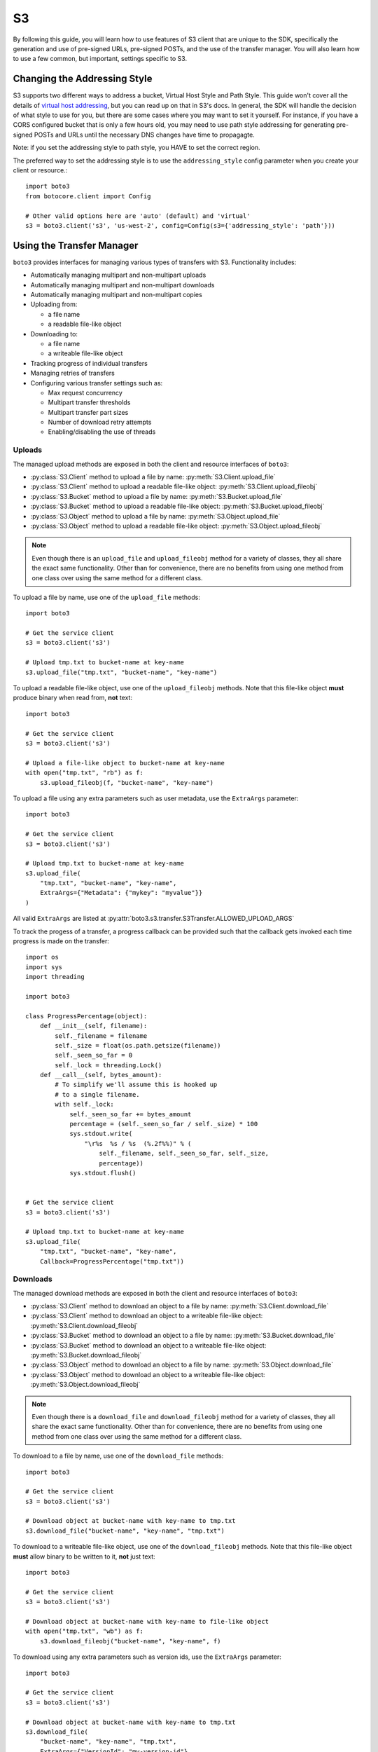 .. _s3_guide:

S3
==

By following this guide, you will learn how to use features of S3 client that
are unique to the SDK, specifically the generation and use of pre-signed URLs,
pre-signed POSTs, and the use of the transfer manager. You will also learn how
to use a few common, but important, settings specific to S3.


Changing the Addressing Style
-----------------------------

S3 supports two different ways to address a bucket, Virtual Host Style and Path
Style. This guide won't cover all the details of `virtual host addressing`_, but
you can read up on that in S3's docs. In general, the SDK will handle the
decision of what style to use for you, but there are some cases where you may
want to set it yourself. For instance, if you have a CORS configured bucket
that is only a few hours old, you may need to use path style addressing for
generating pre-signed POSTs and URLs until the necessary DNS changes have time
to propagagte.

Note: if you set the addressing style to path style, you HAVE to set the correct
region.

The preferred way to set the addressing style is to use the ``addressing_style``
config parameter when you create your client or resource.::

    import boto3
    from botocore.client import Config

    # Other valid options here are 'auto' (default) and 'virtual'
    s3 = boto3.client('s3', 'us-west-2', config=Config(s3={'addressing_style': 'path'}))


Using the Transfer Manager
--------------------------

``boto3`` provides interfaces for managing various types of transfers with
S3. Functionality includes:

* Automatically managing multipart and non-multipart uploads
* Automatically managing multipart and non-multipart downloads
* Automatically managing multipart and non-multipart copies
* Uploading from:

  * a file name
  * a readable file-like object

* Downloading to:

  * a file name
  * a writeable file-like object

* Tracking progress of individual transfers
* Managing retries of transfers
* Configuring various transfer settings such as:

  * Max request concurrency
  * Multipart transfer thresholds
  * Multipart transfer part sizes
  * Number of download retry attempts
  * Enabling/disabling the use of threads


Uploads
~~~~~~~
The managed upload methods are exposed in both the client and resource
interfaces of ``boto3``:

* :py:class:`S3.Client` method to upload a file by name: :py:meth:`S3.Client.upload_file`
* :py:class:`S3.Client` method to upload a readable file-like object: :py:meth:`S3.Client.upload_fileobj`
* :py:class:`S3.Bucket` method to upload a file by name: :py:meth:`S3.Bucket.upload_file`
* :py:class:`S3.Bucket` method to upload a readable file-like object: :py:meth:`S3.Bucket.upload_fileobj`
* :py:class:`S3.Object` method to upload a file by name: :py:meth:`S3.Object.upload_file`
* :py:class:`S3.Object` method to upload a readable file-like object: :py:meth:`S3.Object.upload_fileobj`

.. note::

   Even though there is an ``upload_file`` and ``upload_fileobj`` method for
   a variety of classes, they all share the exact same functionality.
   Other than for convenience, there are no benefits from using one method from
   one class over using the same method for a different class.


To upload a file by name, use one of the ``upload_file`` methods::

    import boto3

    # Get the service client
    s3 = boto3.client('s3')

    # Upload tmp.txt to bucket-name at key-name
    s3.upload_file("tmp.txt", "bucket-name", "key-name")


To upload a readable file-like object, use one of the ``upload_fileobj``
methods. Note that this file-like object **must** produce binary when read
from, **not** text::

    import boto3

    # Get the service client
    s3 = boto3.client('s3')

    # Upload a file-like object to bucket-name at key-name
    with open("tmp.txt", "rb") as f:
        s3.upload_fileobj(f, "bucket-name", "key-name")


To upload a file using any extra parameters such as user metadata, use the
``ExtraArgs`` parameter::


    import boto3

    # Get the service client
    s3 = boto3.client('s3')

    # Upload tmp.txt to bucket-name at key-name
    s3.upload_file(
        "tmp.txt", "bucket-name", "key-name",
        ExtraArgs={"Metadata": {"mykey": "myvalue"}}
    )


All valid ``ExtraArgs`` are listed at :py:attr:`boto3.s3.transfer.S3Transfer.ALLOWED_UPLOAD_ARGS`

To track the progess of a transfer, a progress callback can be provided such
that the callback gets invoked each time progress is made on the transfer::

    import os
    import sys
    import threading

    import boto3

    class ProgressPercentage(object):
        def __init__(self, filename):
            self._filename = filename
            self._size = float(os.path.getsize(filename))
            self._seen_so_far = 0
            self._lock = threading.Lock()
        def __call__(self, bytes_amount):
            # To simplify we'll assume this is hooked up
            # to a single filename.
            with self._lock:
                self._seen_so_far += bytes_amount
                percentage = (self._seen_so_far / self._size) * 100
                sys.stdout.write(
                    "\r%s  %s / %s  (%.2f%%)" % (
                        self._filename, self._seen_so_far, self._size,
                        percentage))
                sys.stdout.flush()


    # Get the service client
    s3 = boto3.client('s3')

    # Upload tmp.txt to bucket-name at key-name
    s3.upload_file(
        "tmp.txt", "bucket-name", "key-name",
        Callback=ProgressPercentage("tmp.txt"))


Downloads
~~~~~~~~~
The managed download methods are exposed in both the client and resource
interfaces of ``boto3``:

* :py:class:`S3.Client` method to download an object to a file by name: :py:meth:`S3.Client.download_file`
* :py:class:`S3.Client` method to download an object to a writeable file-like object: :py:meth:`S3.Client.download_fileobj`
* :py:class:`S3.Bucket` method to download an object to a file by name: :py:meth:`S3.Bucket.download_file`
* :py:class:`S3.Bucket` method to download an object to a writeable file-like object: :py:meth:`S3.Bucket.download_fileobj`
* :py:class:`S3.Object` method to download an object to a file by name: :py:meth:`S3.Object.download_file`
* :py:class:`S3.Object` method to download an object to a writeable file-like object: :py:meth:`S3.Object.download_fileobj`

.. note::

   Even though there is a ``download_file`` and ``download_fileobj`` method for
   a variety of classes, they all share the exact same functionality.
   Other than for convenience, there are no benefits from using one method from
   one class over using the same method for a different class.


To download to a file by name, use one of the ``download_file``
methods::

    import boto3

    # Get the service client
    s3 = boto3.client('s3')

    # Download object at bucket-name with key-name to tmp.txt
    s3.download_file("bucket-name", "key-name", "tmp.txt")


To download to a writeable file-like object, use one of the
``download_fileobj`` methods. Note that this file-like object **must**
allow binary to be written to it, **not** just text::

    import boto3

    # Get the service client
    s3 = boto3.client('s3')

    # Download object at bucket-name with key-name to file-like object
    with open("tmp.txt", "wb") as f:
        s3.download_fileobj("bucket-name", "key-name", f)


To download using any extra parameters such as version ids, use the
``ExtraArgs`` parameter::


    import boto3

    # Get the service client
    s3 = boto3.client('s3')

    # Download object at bucket-name with key-name to tmp.txt
    s3.download_file(
        "bucket-name", "key-name", "tmp.txt",
        ExtraArgs={"VersionId": "my-version-id"}
    )


All valid ``ExtraArgs`` are listed at :py:attr:`boto3.s3.transfer.S3Transfer.ALLOWED_DOWNLOAD_ARGS`

To track the progess of a transfer, a progress callback can be provided such
that the callback gets invoked each time progress is made on the transfer::

    import sys
    import threading

    import boto3

    class ProgressPercentage(object):
        def __init__(self, filename):
            self._filename = filename
            self._seen_so_far = 0
            self._lock = threading.Lock()
        def __call__(self, bytes_amount):
            # To simplify we'll assume this is hooked up
            # to a single filename.
            with self._lock:
                self._seen_so_far += bytes_amount
                sys.stdout.write(
                    "\r%s --> %s bytes transferred" % (
                        self._filename, self._seen_so_far))
                sys.stdout.flush()

    # Get the service client
    s3 = boto3.client('s3')

    # Download object at bucket-name with key-name to tmp.txt
    s3.download_file(
        "bucket-name", "key-name", "tmp.txt",
        Callback=ProgressPercentage("tmp.txt"))


Copies
~~~~~~
The managed copy methods are exposed in both the client and resource
interfaces of ``boto3``:

* :py:class:`S3.Client` method to copy an s3 object: :py:meth:`S3.Client.copy`
* :py:class:`S3.Bucket` method to copy an s3 object: :py:meth:`S3.Client.copy`
* :py:class:`S3.Object` method to copy an s3 object: :py:meth:`S3.Object.copy`


.. note::

   Even though there is a ``copy`` method for a variety of classes,
   they all share the exact same functionality.
   Other than for convenience, there are no benefits from using one method from
   one class over using the same method for a different class.


To do a managed copy, use one of the ``copy`` methods::

    import boto3

    # Get the service client
    s3 = boto3.client('s3')

    # Copies object located in mybucket at mykey
    # to the location otherbucket at otherkey
    copy_source = {
        'Bucket': 'mybucket',
        'Key': 'mykey'
    }
    s3.copy(copy_source, 'otherbucket', 'otherkey')


To do a managed copy where the region of the source bucket is different than
the region of the final bucket, provide a ``SourceClient`` that shares the
same region as the source bucket::

    import boto3

    # Get a service client for us-west-2 region
    s3 = boto3.client('s3', 'us-west-2')
    # Get a service client for the eu-central-1 region
    source_client = boto3.client('s3', 'eu-central-1')

    # Copies object located in mybucket at mykey in eu-central-1 region
    # to the location otherbucket at otherkey in the us-west-2 region
    copy_source = {
        'Bucket': 'mybucket',
        'Key': 'mykey'
    }
    s3.copy(copy_source, 'otherbucket', 'otherkey', SourceClient=source_client)



To copy using any extra parameters such as replacing user metadata on an
existing object, use the ``ExtraArgs`` parameter::


    import boto3

    # Get the service client
    s3 = boto3.client('s3')

    # Copies object located in mybucket at mykey
    # to the location otherbucket at otherkey
    copy_source = {
        'Bucket': 'mybucket',
        'Key': 'mykey'
    }
    s3.copy(
        copy_source, 'bucket', 'mykey',
        ExtraArgs={
            "Metadata": {
                "my-new-key": "my-new-value"
            },
            "MetadataDirective": "REPLACE"
        }
    )


To track the progess of a transfer, a progress callback can be provided such
that the callback gets invoked each time progress is made on the transfer::

    import sys
    import threading

    import boto3

    class ProgressPercentage(object):
        def __init__(self, filename):
            self._filename = filename
            self._seen_so_far = 0
            self._lock = threading.Lock()
        def __call__(self, bytes_amount):
            # To simplify we'll assume this is hooked up
            # to a single filename.
            with self._lock:
                self._seen_so_far += bytes_amount
                sys.stdout.write(
                    "\r%s --> %s bytes transferred" % (
                        self._filename, self._seen_so_far))
                sys.stdout.flush()

    # Get the service client
    s3 = boto3.client('s3')

    # Copies object located in mybucket at mykey
    # to the location otherbucket at otherkey
    copy_source = {
        'Bucket': 'mybucket',
        'Key': 'mykey'
    }
    s3.copy(copy_source, 'otherbucket', 'otherkey',
            Callback=ProgressPercentage("otherbucket/otherkey"))


Note that the grainularity of these callbacks will be much larger than the
upload and download methods because copies are all done server side and so
there is no local file to track the streaming of data.


Configuration Settings
~~~~~~~~~~~~~~~~~~~~~~

To configure the various managed transfer methods, a
:py:class:`boto3.s3.transfer.TransferConfig` object can be provided to
the ``Config`` parameter. Please note that the default configuration should
be well-suited for most scenarios and a ``Config`` should only be provided
for specific use cases. Here are some common use cases for configuring the
managed s3 transfer methods:

To ensure that multipart uploads only happen when absolutely necessary, you
can use the ``multipart_threshold`` configuration parameter::

    import boto3
    from boto3.s3.transfer import TransferConfig

    # Get the service client
    s3 = boto3.client('s3')

    GB = 1024 ** 3
    # Ensure that multipart uploads only happen if the size of a transfer
    # is larger than S3's size limit for nonmultipart uploads, which is 5 GB.
    config = TransferConfig(multipart_threshold=5 * GB)

    # Upload tmp.txt to bucket-name at key-name
    s3.upload_file("tmp.txt", "bucket-name", "key-name", Config=config)


Sometimes depending on your connection speed, it is desired to limit or
increase potential bandwidth usage. Setting the ``max_concurrency`` can help
tune the potential bandwidth usage by decreasing or increasing the maximum
amount of concurrent S3 transfer-related API requests::

    import boto3
    from boto3.s3.transfer import TransferConfig

    # Get the service client
    s3 = boto3.client('s3')

    # Decrease the max concurrency from 10 to 5 to potentially consume
    # less downstream bandwidth.
    config = TransferConfig(max_concurrency=5)

    # Download object at bucket-name with key-name to tmp.txt with the
    # set configuration
    s3.download_file("bucket-name", "key-name", "tmp.txt", Config=config)

    # Increase the max concurrency to 20 to potentially consume more
    # downstream bandwidth.
    config = TransferConfig(max_concurrency=20)

    # Download object at bucket-name with key-name to tmp.txt with the
    # set configuration
    s3.download_file("bucket-name", "key-name", "tmp.txt", Config=config)


Threads are used by default in the managed transfer methods. To ensure no
threads are used in the transfer process, set ``use_threads`` to
``False``. Note that in setting ``use_threads`` to ``False``, the value for
``max_concurrency`` is ignored as the main thread will only ever be used::


    import boto3
    from boto3.s3.transfer import TransferConfig

    # Get the service client
    s3 = boto3.client('s3')

    # Ensure that no threads are used.
    config = TransferConfig(use_threads=False)

    # Download object at bucket-name with key-name to tmp.txt with the
    # set configuration
    s3.download_file("bucket-name", "key-name", "tmp.txt", Config=config)


Generating Presigned URLs
-------------------------

Pre-signed URLs allow you to give your users access to a specific object in your
bucket without requiring them to have AWS security credentials or permissions.
To generate a pre-signed URL, use the
:py:meth:`S3.Client.generate_presigned_url` method::

    import boto3
    import requests

    # Get the service client.
    s3 = boto3.client('s3')

    # Generate the URL to get 'key-name' from 'bucket-name'
    url = s3.generate_presigned_url(
        ClientMethod='get_object',
        Params={
            'Bucket': 'bucket-name',
            'Key': 'key-name'
        }
    )

    # Use the URL to perform the GET operation. You can use any method you like
    # to send the GET, but we will use requests here to keep things simple.
    response = requests.get(url)

If your bucket requires the use of signature version 4, you can elect to use it
to sign your URL. This does not fundamentally change how you use generator,
you only need to make sure that the client used has signature version 4
configured.::

    import boto3
    from botocore.client import Config

    # Get the service client with sigv4 configured
    s3 = boto3.client('s3', config=Config(signature_version='s3v4'))

    # Generate the URL to get 'key-name' from 'bucket-name'
    url = s3.generate_presigned_url(
        ClientMethod='get_object',
        Params={
            'Bucket': 'bucket-name',
            'Key': 'key-name'
        }
    )

Note: if your bucket is new and you require CORS, it is advised that
you use path style addressing (which is set by default in signature version 4).


Generating Presigned POSTs
--------------------------

Much like pre-signed URLs, pre-signed POSTs allow you to give write access to a
user without giving them AWS credentials. The information you need to make the
POST is returned by the :py:meth:`S3.Client.generate_presigned_post` method::

    import boto3
    import requests

    # Get the service client
    s3 = boto3.client('s3')

    # Generate the POST attributes
    post = s3.generate_presigned_post(
        Bucket='bucket-name',
        Key='key-name'
    )

    # Use the returned values to POST an object. Note that you need to use ALL
    # of the returned fields in your post. You can use any method you like to
    # send the POST, but we will use requests here to keep things simple.
    files = {"file": "file_content"}
    response = requests.post(post["url"], data=post["fields"], files=files)

When generating these POSTs, you may wish to auto fill certain fields or
constrain what your users submit. You can do this by providing those fields and
conditions when you generate the POST data.::

    import boto3

    # Get the service client
    s3 = boto3.client('s3')

    # Make sure everything posted is publicly readable
    fields = {"acl": "public-read"}

    # Ensure that the ACL isn't changed and restrict the user to a length
    # between 10 and 100.
    conditions = [
        {"acl": "public-read"},
        ["content-length-range", 10, 100]
    ]

    # Generate the POST attributes
    post = s3.generate_presigned_post(
        Bucket='bucket-name',
        Key='key-name',
        Fields=fields,
        Conditions=conditions
    )

Note: if your bucket is new and you require CORS, it is advised that
you use path style addressing (which is set by default in signature version 4).

.. _virtual host addressing: http://docs.aws.amazon.com/AmazonS3/latest/dev/VirtualHosting.html
